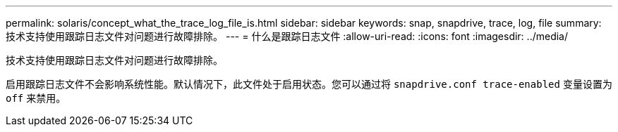 ---
permalink: solaris/concept_what_the_trace_log_file_is.html 
sidebar: sidebar 
keywords: snap, snapdrive, trace, log, file 
summary: 技术支持使用跟踪日志文件对问题进行故障排除。 
---
= 什么是跟踪日志文件
:allow-uri-read: 
:icons: font
:imagesdir: ../media/


[role="lead"]
技术支持使用跟踪日志文件对问题进行故障排除。

启用跟踪日志文件不会影响系统性能。默认情况下，此文件处于启用状态。您可以通过将 `snapdrive.conf trace-enabled` 变量设置为 `off` 来禁用。
